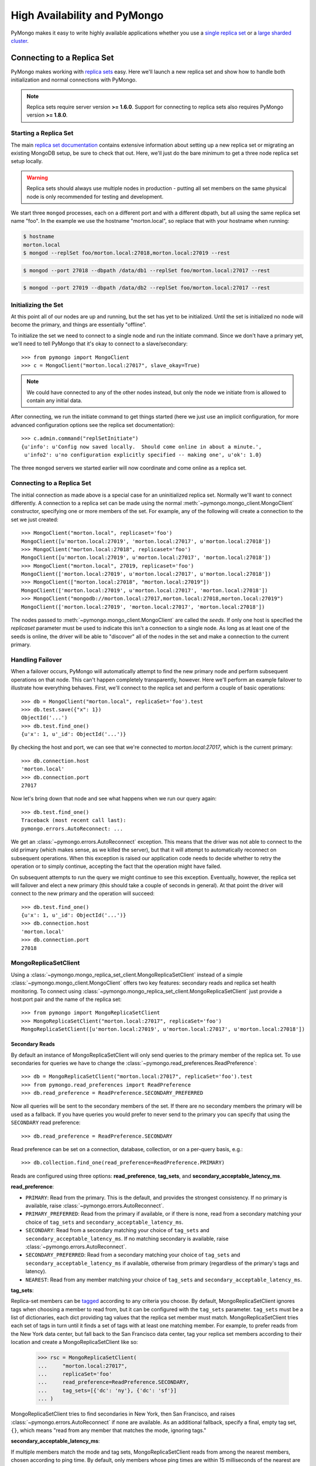 High Availability and PyMongo
=============================

PyMongo makes it easy to write highly available applications whether
you use a `single replica set <http://dochub.mongodb.org/core/rs>`_
or a `large sharded cluster
<http://www.mongodb.org/display/DOCS/Sharding+Introduction>`_.

Connecting to a Replica Set
---------------------------

PyMongo makes working with `replica sets
<http://dochub.mongodb.org/core/rs>`_ easy. Here we'll launch a new
replica set and show how to handle both initialization and normal
connections with PyMongo.

.. note:: Replica sets require server version **>= 1.6.0**. Support
   for connecting to replica sets also requires PyMongo version **>=
   1.8.0**.

.. mongodoc:: rs

Starting a Replica Set
~~~~~~~~~~~~~~~~~~~~~~

The main `replica set documentation
<http://dochub.mongodb.org/core/rs>`_ contains extensive information
about setting up a new replica set or migrating an existing MongoDB
setup, be sure to check that out. Here, we'll just do the bare minimum
to get a three node replica set setup locally.

.. warning:: Replica sets should always use multiple nodes in
   production - putting all set members on the same physical node is
   only recommended for testing and development.

We start three ``mongod`` processes, each on a different port and with
a different dbpath, but all using the same replica set name "foo". In
the example we use the hostname "morton.local", so replace that with
your hostname when running:

.. code-block:: bash

  $ hostname
  morton.local
  $ mongod --replSet foo/morton.local:27018,morton.local:27019 --rest

.. code-block:: bash

  $ mongod --port 27018 --dbpath /data/db1 --replSet foo/morton.local:27017 --rest

.. code-block:: bash

  $ mongod --port 27019 --dbpath /data/db2 --replSet foo/morton.local:27017 --rest

Initializing the Set
~~~~~~~~~~~~~~~~~~~~

At this point all of our nodes are up and running, but the set has yet
to be initialized. Until the set is initialized no node will become
the primary, and things are essentially "offline".

To initialize the set we need to connect to a single node and run the
initiate command. Since we don't have a primary yet, we'll need to
tell PyMongo that it's okay to connect to a slave/secondary::

  >>> from pymongo import MongoClient
  >>> c = MongoClient("morton.local:27017", slave_okay=True)

.. note:: We could have connected to any of the other nodes instead,
   but only the node we initiate from is allowed to contain any
   initial data.

After connecting, we run the initiate command to get things started
(here we just use an implicit configuration, for more advanced
configuration options see the replica set documentation)::

  >>> c.admin.command("replSetInitiate")
  {u'info': u'Config now saved locally.  Should come online in about a minute.',
   u'info2': u'no configuration explicitly specified -- making one', u'ok': 1.0}

The three ``mongod`` servers we started earlier will now coordinate
and come online as a replica set.

Connecting to a Replica Set
~~~~~~~~~~~~~~~~~~~~~~~~~~~

The initial connection as made above is a special case for an
uninitialized replica set. Normally we'll want to connect
differently. A connection to a replica set can be made using the
normal :meth:`~pymongo.mongo_client.MongoClient` constructor, specifying
one or more members of the set. For example, any of the following
will create a connection to the set we just created::

  >>> MongoClient("morton.local", replicaset='foo')
  MongoClient([u'morton.local:27019', 'morton.local:27017', u'morton.local:27018'])
  >>> MongoClient("morton.local:27018", replicaset='foo')
  MongoClient([u'morton.local:27019', u'morton.local:27017', 'morton.local:27018'])
  >>> MongoClient("morton.local", 27019, replicaset='foo')
  MongoClient(['morton.local:27019', u'morton.local:27017', u'morton.local:27018'])
  >>> MongoClient(["morton.local:27018", "morton.local:27019"])
  MongoClient(['morton.local:27019', u'morton.local:27017', 'morton.local:27018'])
  >>> MongoClient("mongodb://morton.local:27017,morton.local:27018,morton.local:27019")
  MongoClient(['morton.local:27019', 'morton.local:27017', 'morton.local:27018'])

The nodes passed to :meth:`~pymongo.mongo_client.MongoClient` are called
the *seeds*. If only one host is specified the `replicaset` parameter
must be used to indicate this isn't a connection to a single node.
As long as at least one of the seeds is online, the driver will be able
to "discover" all of the nodes in the set and make a connection to the
current primary.

Handling Failover
~~~~~~~~~~~~~~~~~

When a failover occurs, PyMongo will automatically attempt to find the
new primary node and perform subsequent operations on that node. This
can't happen completely transparently, however. Here we'll perform an
example failover to illustrate how everything behaves. First, we'll
connect to the replica set and perform a couple of basic operations::

  >>> db = MongoClient("morton.local", replicaSet='foo').test
  >>> db.test.save({"x": 1})
  ObjectId('...')
  >>> db.test.find_one()
  {u'x': 1, u'_id': ObjectId('...')}

By checking the host and port, we can see that we're connected to
*morton.local:27017*, which is the current primary::

  >>> db.connection.host
  'morton.local'
  >>> db.connection.port
  27017

Now let's bring down that node and see what happens when we run our
query again::

  >>> db.test.find_one()
  Traceback (most recent call last):
  pymongo.errors.AutoReconnect: ...

We get an :class:`~pymongo.errors.AutoReconnect` exception. This means
that the driver was not able to connect to the old primary (which
makes sense, as we killed the server), but that it will attempt to
automatically reconnect on subsequent operations. When this exception
is raised our application code needs to decide whether to retry the
operation or to simply continue, accepting the fact that the operation
might have failed.

On subsequent attempts to run the query we might continue to see this
exception. Eventually, however, the replica set will failover and
elect a new primary (this should take a couple of seconds in
general). At that point the driver will connect to the new primary and
the operation will succeed::

  >>> db.test.find_one()
  {u'x': 1, u'_id': ObjectId('...')}
  >>> db.connection.host
  'morton.local'
  >>> db.connection.port
  27018

MongoReplicaSetClient
~~~~~~~~~~~~~~~~~~~~~

Using a :class:`~pymongo.mongo_replica_set_client.MongoReplicaSetClient` instead
of a simple :class:`~pymongo.mongo_client.MongoClient` offers two key features:
secondary reads and replica set health monitoring. To connect using
:class:`~pymongo.mongo_replica_set_client.MongoReplicaSetClient` just provide a
host:port pair and the name of the replica set::

  >>> from pymongo import MongoReplicaSetClient
  >>> MongoReplicaSetClient("morton.local:27017", replicaSet='foo')
  MongoReplicaSetClient([u'morton.local:27019', u'morton.local:27017', u'morton.local:27018'])

.. _secondary-reads:

Secondary Reads
'''''''''''''''

By default an instance of MongoReplicaSetClient will only send queries to
the primary member of the replica set. To use secondaries for queries
we have to change the :class:`~pymongo.read_preferences.ReadPreference`::

  >>> db = MongoReplicaSetClient("morton.local:27017", replicaSet='foo').test
  >>> from pymongo.read_preferences import ReadPreference
  >>> db.read_preference = ReadPreference.SECONDARY_PREFERRED

Now all queries will be sent to the secondary members of the set. If there are
no secondary members the primary will be used as a fallback. If you have
queries you would prefer to never send to the primary you can specify that
using the ``SECONDARY`` read preference::

  >>> db.read_preference = ReadPreference.SECONDARY

Read preference can be set on a connection, database, collection, or on a
per-query basis, e.g.::

  >>> db.collection.find_one(read_preference=ReadPreference.PRIMARY)

Reads are configured using three options: **read_preference**, **tag_sets**,
and **secondary_acceptable_latency_ms**.

**read_preference**:

- ``PRIMARY``: Read from the primary. This is the default, and provides the
  strongest consistency. If no primary is available, raise
  :class:`~pymongo.errors.AutoReconnect`.

- ``PRIMARY_PREFERRED``: Read from the primary if available, or if there is
  none, read from a secondary matching your choice of ``tag_sets`` and
  ``secondary_acceptable_latency_ms``.

- ``SECONDARY``: Read from a secondary matching your choice of ``tag_sets`` and
  ``secondary_acceptable_latency_ms``. If no matching secondary is available,
  raise :class:`~pymongo.errors.AutoReconnect`.

- ``SECONDARY_PREFERRED``: Read from a secondary matching your choice of
  ``tag_sets`` and ``secondary_acceptable_latency_ms`` if available, otherwise
  from primary (regardless of the primary's tags and latency).

- ``NEAREST``: Read from any member matching your choice of ``tag_sets`` and
  ``secondary_acceptable_latency_ms``.

**tag_sets**:

Replica-set members can be `tagged
<http://www.mongodb.org/display/DOCS/Data+Center+Awareness>`_ according to any
criteria you choose. By default, MongoReplicaSetClient ignores tags when
choosing a member to read from, but it can be configured with the ``tag_sets``
parameter. ``tag_sets`` must be a list of dictionaries, each dict providing tag
values that the replica set member must match. MongoReplicaSetClient tries each
set of tags in turn until it finds a set of tags with at least one matching
member. For example, to prefer reads from the New York data center, but fall
back to the San Francisco data center, tag your replica set members according
to their location and create a MongoReplicaSetClient like so:

  >>> rsc = MongoReplicaSetClient(
  ...     "morton.local:27017",
  ...     replicaSet='foo'
  ...     read_preference=ReadPreference.SECONDARY,
  ...     tag_sets=[{'dc': 'ny'}, {'dc': 'sf'}]
  ... )

MongoReplicaSetClient tries to find secondaries in New York, then San Francisco,
and raises :class:`~pymongo.errors.AutoReconnect` if none are available. As an
additional fallback, specify a final, empty tag set, ``{}``, which means "read
from any member that matches the mode, ignoring tags."

**secondary_acceptable_latency_ms**:

If multiple members match the mode and tag sets, MongoReplicaSetClient reads
from among the nearest members, chosen according to ping time. By default,
only members whose ping times are within 15 milliseconds of the nearest
are used for queries. You can choose to distribute reads among members with
higher latencies by setting ``secondary_acceptable_latency_ms`` to a larger
number. In that case, MongoReplicaSetClient distributes reads among matching
members within ``secondary_acceptable_latency_ms`` of the closest member's
ping time.

Health Monitoring
'''''''''''''''''

When MongoReplicaSetClient is initialized it launches a background task to
monitor the replica set for changes in:

* Health: detect when a member goes down or comes up, or if a different member
  becomes primary
* Configuration: detect changes in tags
* Latency: track a moving average of each member's ping time

Replica-set monitoring ensures queries are continually routed to the proper
members as the state of the replica set changes.

It is critical to call
:meth:`~pymongo.mongo_replica_set_client.MongoReplicaSetClient.close` to terminate
the monitoring task before your process exits.

.. _mongos-high-availability:

High Availability and mongos
----------------------------

An instance of :class:`~pymongo.mongo_client.MongoClient` can be configured
to automatically connect to a different mongos if the instance it is
currently connected to fails. If a failure occurs, PyMongo will attempt
to find the nearest mongos to perform subsequent operations. As with a
replica set this can't happen completely transparently, Here we'll perform
an example failover to illustrate how everything behaves. First, we'll
connect to a sharded cluster, using a seed list, and perform a couple of
basic operations::

  >>> db = MongoClient('morton.local:30000,morton.local:30001,morton.local:30002').test
  >>> db.test.save({"x": 1})
  ObjectId('...')
  >>> db.test.find_one()
  {u'x': 1, u'_id': ObjectId('...')}

Each member of the seed list passed to MongoClient must be a mongos. By checking
the host, port, and is_mongos attributes we can see that we're connected to
*morton.local:30001*, a mongos::

  >>> db.connection.host
  'morton.local'
  >>> db.connection.port
  30001
  >>> db.connection.is_mongos
  True

Now let's shut down that mongos instance and see what happens when we run our
query again::

  >>> db.test.find_one()
  Traceback (most recent call last):
  pymongo.errors.AutoReconnect: ...

As in the replica set example earlier in this document, we get
an :class:`~pymongo.errors.AutoReconnect` exception. This means
that the driver was not able to connect to the original mongos at port
30001 (which makes sense, since we shut it down), but that it will
attempt to connect to a new mongos on subsequent operations. When this
exception is raised our application code needs to decide whether to retry
the operation or to simply continue, accepting the fact that the operation
might have failed.

As long as one of the seed list members is still available the next
operation will succeed::

  >>> db.test.find_one()
  {u'x': 1, u'_id': ObjectId('...')}
  >>> db.connection.host
  'morton.local'
  >>> db.connection.port
  30002
  >>> db.connection.is_mongos
  True
